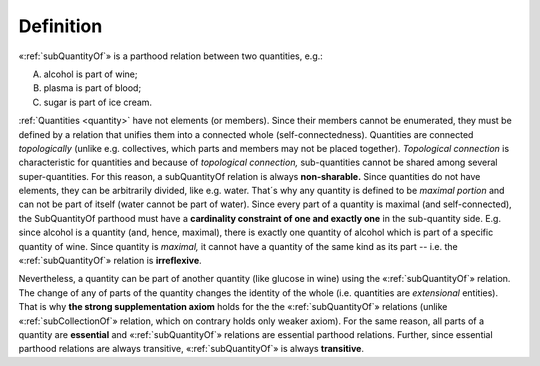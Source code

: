 Definition
----------

«:ref:`subQuantityOf`» is a parthood relation between two quantities, e.g.:

A. alcohol is part of wine;
B. plasma is part of blood;
C. sugar is part of ice cream.

:ref:`Quantities <quantity>` have not elements (or
members). Since their members cannot be enumerated, they must be defined
by a relation that unifies them into a connected whole
(self-connectedness). Quantities are connected *topologically* (unlike
e.g. collectives, which parts and members may not be placed together).
*Topological connection* is characteristic for quantities and because of
*topological connection,* sub-quantities cannot be shared among several
super-quantities. For this reason, a subQuantityOf relation is always
**non-sharable.** Since quantities do not have elements, they can be
arbitrarily divided, like e.g. water. That´s why any quantity is defined
to be *maximal portion* and can not be part of itself (water cannot be
part of water). Since every part of a quantity is maximal (and
self-connected), the SubQuantityOf parthood must have a **cardinality
constraint of one and exactly one** in the sub-quantity side. E.g. since
alcohol is a quantity (and, hence, maximal), there is exactly one
quantity of alcohol which is part of a specific quantity of wine. Since
quantity is *maximal,* it cannot have a quantity of the same kind as its
part -- i.e. the «:ref:`subQuantityOf`» relation is **irreflexive**.


Nevertheless, a quantity can be part of another quantity (like glucose
in wine) using the «:ref:`subQuantityOf`» relation. The change of any of parts of
the quantity changes the identity of the whole (i.e. quantities are
*extensional* entities). That is why **the strong supplementation
axiom** holds for the the «:ref:`subQuantityOf`» relations (unlike
«:ref:`subCollectionOf`»
relation, which on contrary holds only weaker axiom). For the same
reason, all parts of a quantity are **essential** and «:ref:`subQuantityOf`»
relations are essential parthood relations. Further, since essential
parthood relations are always transitive, «:ref:`subQuantityOf`» is always
**transitive**.
